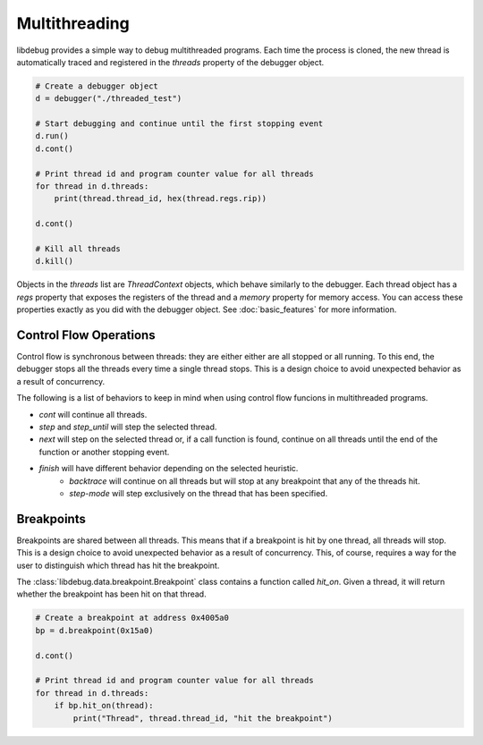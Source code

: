Multithreading
==============
.. _multithreading:

libdebug provides a simple way to debug multithreaded programs. Each time the process is cloned, the new thread is automatically traced and registered in the `threads` property of the debugger object.

.. code-block:: python

    # Create a debugger object
    d = debugger("./threaded_test")

    # Start debugging and continue until the first stopping event
    d.run()
    d.cont()

    # Print thread id and program counter value for all threads
    for thread in d.threads:
        print(thread.thread_id, hex(thread.regs.rip))

    d.cont()

    # Kill all threads
    d.kill()

Objects in the `threads` list are `ThreadContext` objects, which behave similarly to the debugger. Each thread object has a `regs` property that exposes the registers of the thread and a `memory` property for memory access. You can access these properties exactly as you did with the debugger object. See :doc:`basic_features` for more information.

Control Flow Operations
-----------------------

Control flow is synchronous between threads: they are either either are all stopped or all running. To this end, the debugger stops all the threads every time a single thread stops. This is a design choice to avoid unexpected behavior as a result of concurrency.

The following is a list of behaviors to keep in mind when using control flow funcions in multithreaded programs.

- `cont` will continue all threads.
- `step` and `step_until` will step the selected thread.
- `next` will step on the selected thread or, if a call function is found, continue on all threads until the end of the function or another stopping event.
- `finish` will have different behavior depending on the selected heuristic.
    - `backtrace` will continue on all threads but will stop at any breakpoint that any of the threads hit.
    - `step-mode` will step exclusively on the thread that has been specified.
 

Breakpoints
-----------

Breakpoints are shared between all threads. This means that if a breakpoint is hit by one thread, all threads will stop. This is a design choice to avoid unexpected behavior as a result of concurrency. This, of course, requires a way for the user to distinguish which thread has hit the breakpoint.

The :class:`libdebug.data.breakpoint.Breakpoint` class contains a function called `hit_on`. Given a thread, it will return whether the breakpoint has been hit on that thread.

.. code-block:: python

    # Create a breakpoint at address 0x4005a0
    bp = d.breakpoint(0x15a0)

    d.cont()

    # Print thread id and program counter value for all threads
    for thread in d.threads:
        if bp.hit_on(thread):
            print("Thread", thread.thread_id, "hit the breakpoint")